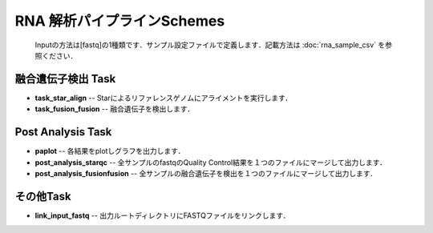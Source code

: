 ========================================
RNA 解析パイプラインSchemes
========================================

 .. image:: image/rna_workflow.png

 Inputの方法は[fastq]の1種類です．サンプル設定ファイルで定義します．記載方法は :doc:`rna_sample_csv` を参照ください．
 
融合遺伝子検出 Task
-------------------

* **task_star_align** -- Starによるリファレンスゲノムにアライメントを実行します．
* **task_fusion_fusion** -- 融合遺伝子を検出します．

Post Analysis Task
-------------------
* **paplot** -- 各結果をplotしグラフを出力します．
* **post_analysis_starqc** -- 全サンプルのfastqのQuality Control結果を１つのファイルにマージして出力します．
* **post_analysis_fusionfusion** -- 全サンプルの融合遺伝子を検出を１つのファイルにマージして出力します．

その他Task
-----------

* **link_input_fastq** -- 出力ルートディレクトリにFASTQファイルをリンクします．
  
